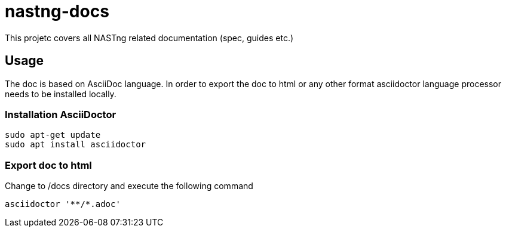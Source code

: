 = nastng-docs

This projetc covers all NASTng related documentation (spec, guides etc.)

== Usage

The doc is based on AsciiDoc language. In order to export the doc to html or any other format asciidoctor language processor needs to be installed locally.

=== Installation AsciiDoctor

```
sudo apt-get update
sudo apt install asciidoctor
```

=== Export doc to html

Change to /docs directory and execute the following command

```
asciidoctor '**/*.adoc'
```


